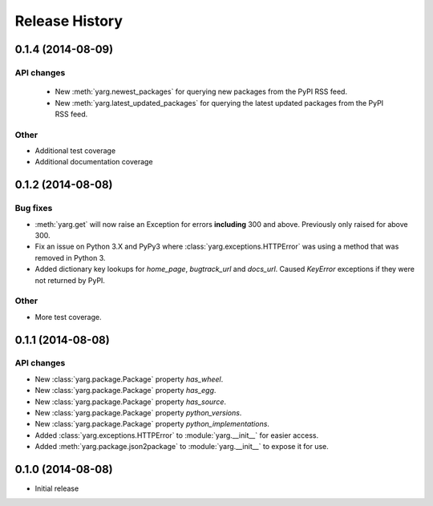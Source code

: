 Release History
===============

0.1.4 (2014-08-09)
------------------

API changes
~~~~~~~~~~~

 - New :meth:`yarg.newest_packages` for querying new packages
   from the PyPI RSS feed.
 - New :meth:`yarg.latest_updated_packages` for querying
   the latest updated packages from the PyPI RSS feed.

Other
~~~~~

- Additional test coverage
- Additional documentation coverage

0.1.2 (2014-08-08)
------------------

Bug fixes
~~~~~~~~~

- :meth:`yarg.get` will now raise an Exception for errors **including**
  300 and above. Previously only raised for above 300.
- Fix an issue on Python 3.X and PyPy3 where
  :class:`yarg.exceptions.HTTPError` was using a method that was
  removed in Python 3.
- Added dictionary key lookups for `home_page`, `bugtrack_url`
  and `docs_url`. Caused `KeyError` exceptions if they were not
  returned by PyPI.

Other
~~~~~

- More test coverage.

0.1.1 (2014-08-08)
------------------

API changes
~~~~~~~~~~~

- New :class:`yarg.package.Package` property `has_wheel`.
- New :class:`yarg.package.Package` property `has_egg`.
- New :class:`yarg.package.Package` property `has_source`.
- New :class:`yarg.package.Package` property `python_versions`.
- New :class:`yarg.package.Package` property `python_implementations`.
- Added :class:`yarg.exceptions.HTTPError` to :module:`yarg.__init__` for easier access.
- Added :meth:`yarg.package.json2package` to :module:`yarg.__init__` to expose it for use.

0.1.0 (2014-08-08)
------------------

- Initial release
